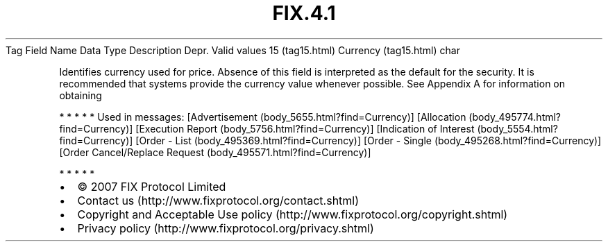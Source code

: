 .TH FIX.4.1 "" "" "Tag #15"
Tag
Field Name
Data Type
Description
Depr.
Valid values
15 (tag15.html)
Currency (tag15.html)
char
.PP
Identifies currency used for price. Absence of this field is
interpreted as the default for the security. It is recommended that
systems provide the currency value whenever possible. See Appendix
A for information on obtaining
.PP
   *   *   *   *   *
Used in messages:
[Advertisement (body_5655.html?find=Currency)]
[Allocation (body_495774.html?find=Currency)]
[Execution Report (body_5756.html?find=Currency)]
[Indication of Interest (body_5554.html?find=Currency)]
[Order - List (body_495369.html?find=Currency)]
[Order - Single (body_495268.html?find=Currency)]
[Order Cancel/Replace Request (body_495571.html?find=Currency)]
.PP
   *   *   *   *   *
.PP
.PP
.IP \[bu] 2
© 2007 FIX Protocol Limited
.IP \[bu] 2
Contact us (http://www.fixprotocol.org/contact.shtml)
.IP \[bu] 2
Copyright and Acceptable Use policy (http://www.fixprotocol.org/copyright.shtml)
.IP \[bu] 2
Privacy policy (http://www.fixprotocol.org/privacy.shtml)
